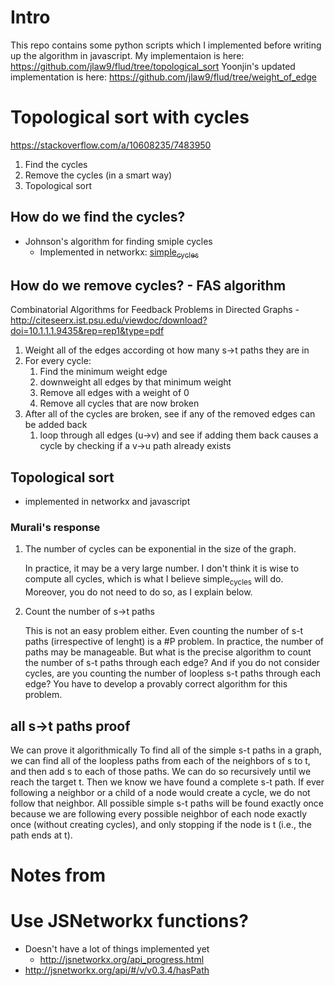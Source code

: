 * Intro
This repo contains some python scripts which I implemented before writing up the algorithm in javascript.
My implementaion is here: https://github.com/jlaw9/flud/tree/topological_sort
Yoonjin's updated implementation is here: https://github.com/jlaw9/flud/tree/weight_of_edge 
* Topological sort with cycles
https://stackoverflow.com/a/10608235/7483950
1. Find the cycles
2. Remove the cycles (in a smart way)
3. Topological sort
** How do we find the cycles?
- Johnson's algorithm for finding smiple cycles
  - Implemented in networkx: [[https://networkx.github.io/documentation/networkx-1.9/reference/generated/networkx.algorithms.cycles.simple_cycles.html][simple_cycles]]
** How do we remove cycles? - FAS algorithm
Combinatorial Algorithms for Feedback Problems in Directed Graphs - http://citeseerx.ist.psu.edu/viewdoc/download?doi=10.1.1.1.9435&rep=rep1&type=pdf

1. Weight all of the edges according ot how many s->t paths they are in 
2. For every cycle:
   1. Find the minimum weight edge
   2. downweight all edges by that minimum weight
   3. Remove all edges with a weight of 0
   4. Remove all cycles that are now broken
3. After all of the cycles are broken, see if any of the removed edges can be added back
   1. loop through all edges (u->v) and see if adding them back causes a cycle by checking if a v->u path already exists
** Topological sort
- implemented in networkx and javascript
*** Murali's response
***** The number of cycles can be exponential in the size of the graph. 
In practice, it may be a very large number. I don't think it is wise to compute all cycles, which is what I believe simple_cycles will do. Moreover, you do not need to do so, as I explain below.
***** Count the number of s->t paths
This is not an easy problem either. Even counting the number of s-t paths (irrespective of lenght) is a #P problem. In practice, the number of paths may be manageable. But what is the precise algorithm to count the number of s-t paths through each edge? And if you do not consider cycles, are you counting the number of loopless s-t paths through each edge? You have to develop a provably correct algorithm for this problem. 
** all s->t paths proof
We can prove it algorithmically 
To find all of the simple s-t paths in a graph, we can find all of the loopless paths from each of the neighbors of s to t, and then add s to each of those paths. We can do so recursively until we reach the target t. Then we know we have found a complete s-t path. If ever following a neighbor or a child of a node would create a cycle, we do not follow that neighbor. All possible simple s-t paths will be found exactly once because we are following every possible neighbor of each node exactly once (without creating cycles), and only stopping if the node is t (i.e., the path ends at t).

* Notes from 
* Use JSNetworkx functions?
- Doesn't have a lot of things implemented yet
  - http://jsnetworkx.org/api_progress.html
- http://jsnetworkx.org/api/#/v/v0.3.4/hasPath

